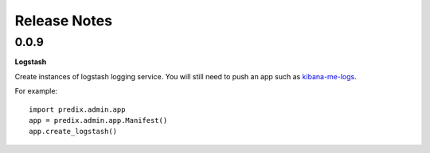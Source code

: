 
Release Notes
=============

0.0.9
-----

**Logstash**

Create instances of logstash logging service.  You will still need to push an
app such as `kibana-me-logs`_.

.. _kibana-me-logs: https://github.com/cloudfoundry-community/kibana-me-logs] manually.

For example::

    import predix.admin.app
    app = predix.admin.app.Manifest()
    app.create_logstash()


